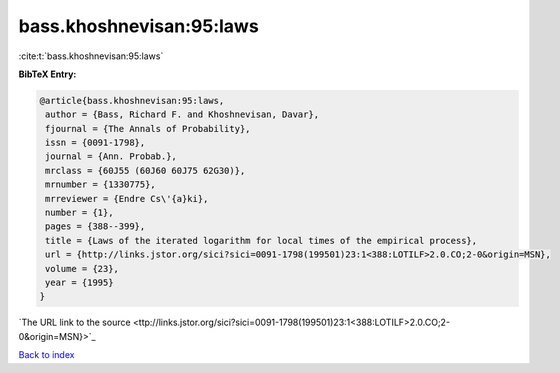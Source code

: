bass.khoshnevisan:95:laws
=========================

:cite:t:`bass.khoshnevisan:95:laws`

**BibTeX Entry:**

.. code-block:: bibtex

   @article{bass.khoshnevisan:95:laws,
    author = {Bass, Richard F. and Khoshnevisan, Davar},
    fjournal = {The Annals of Probability},
    issn = {0091-1798},
    journal = {Ann. Probab.},
    mrclass = {60J55 (60J60 60J75 62G30)},
    mrnumber = {1330775},
    mrreviewer = {Endre Cs\'{a}ki},
    number = {1},
    pages = {388--399},
    title = {Laws of the iterated logarithm for local times of the empirical process},
    url = {http://links.jstor.org/sici?sici=0091-1798(199501)23:1<388:LOTILF>2.0.CO;2-0&origin=MSN},
    volume = {23},
    year = {1995}
   }
`The URL link to the source <ttp://links.jstor.org/sici?sici=0091-1798(199501)23:1<388:LOTILF>2.0.CO;2-0&origin=MSN}>`_


`Back to index <../By-Cite-Keys.html>`_
